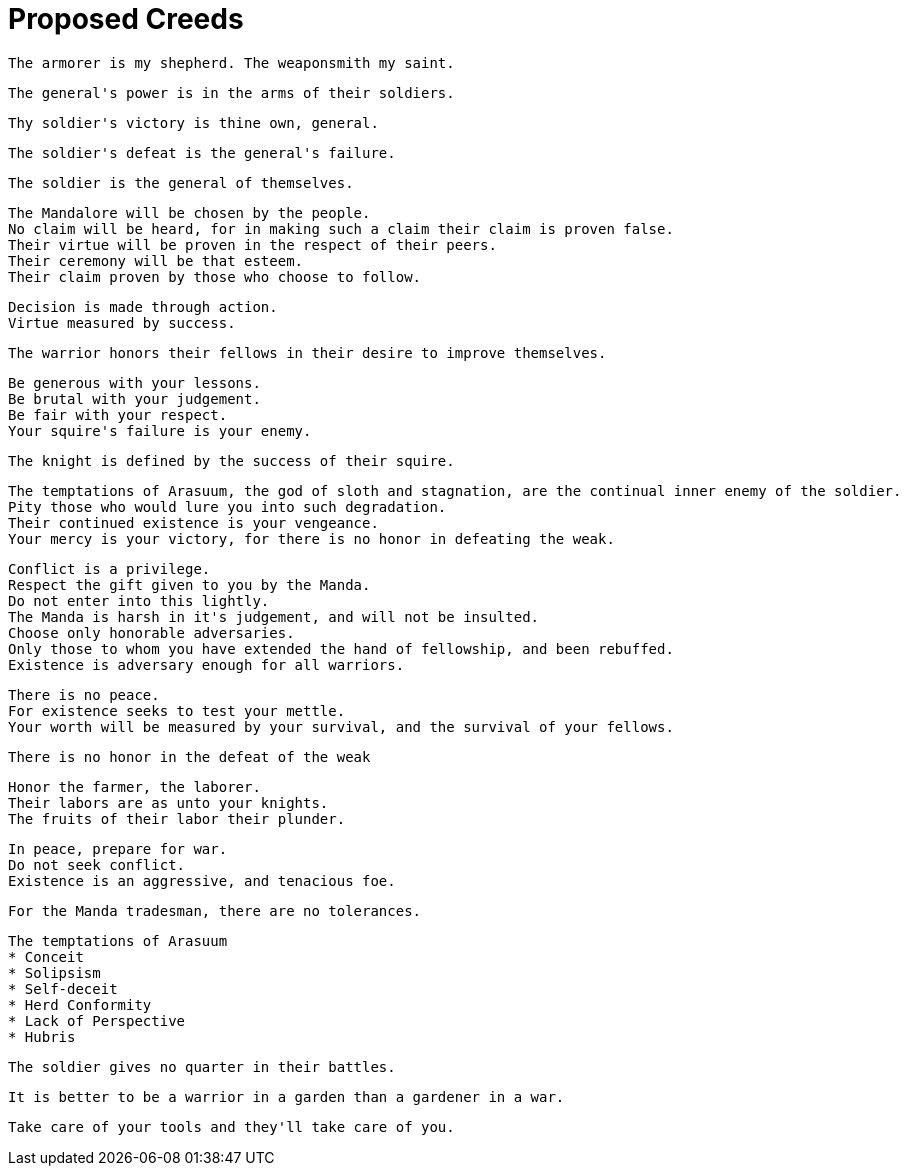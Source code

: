 = Proposed Creeds

....
The armorer is my shepherd. The weaponsmith my saint.
....

....
The general's power is in the arms of their soldiers.
....

....
Thy soldier's victory is thine own, general.
....

....
The soldier's defeat is the general's failure.
....

....
The soldier is the general of themselves.
....

....
The Mandalore will be chosen by the people.
No claim will be heard, for in making such a claim their claim is proven false.
Their virtue will be proven in the respect of their peers.
Their ceremony will be that esteem.
Their claim proven by those who choose to follow.
....

....
Decision is made through action.
Virtue measured by success.
....

....
The warrior honors their fellows in their desire to improve themselves.
....

....
Be generous with your lessons.
Be brutal with your judgement.
Be fair with your respect.
Your squire's failure is your enemy.
....

....
The knight is defined by the success of their squire.
....

....
The temptations of Arasuum, the god of sloth and stagnation, are the continual inner enemy of the soldier.
Pity those who would lure you into such degradation.
Their continued existence is your vengeance.
Your mercy is your victory, for there is no honor in defeating the weak.
....

....
Conflict is a privilege.
Respect the gift given to you by the Manda.
Do not enter into this lightly.
The Manda is harsh in it's judgement, and will not be insulted.
Choose only honorable adversaries.
Only those to whom you have extended the hand of fellowship, and been rebuffed.
Existence is adversary enough for all warriors.
....

....
There is no peace.
For existence seeks to test your mettle.
Your worth will be measured by your survival, and the survival of your fellows.
....

....
There is no honor in the defeat of the weak
....

....
Honor the farmer, the laborer.
Their labors are as unto your knights.
The fruits of their labor their plunder.
....

....
In peace, prepare for war.
Do not seek conflict.
Existence is an aggressive, and tenacious foe.
....

....
For the Manda tradesman, there are no tolerances.
....

....
The temptations of Arasuum
* Conceit
* Solipsism
* Self-deceit
* Herd Conformity
* Lack of Perspective
* Hubris
....

....
The soldier gives no quarter in their battles.
....

....
It is better to be a warrior in a garden than a gardener in a war.
....

....
Take care of your tools and they'll take care of you.
....
